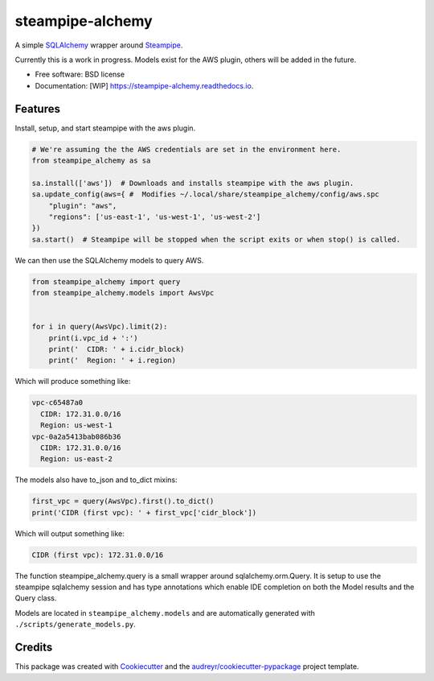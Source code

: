 =================
steampipe-alchemy
=================


.. image:: https://img.shields.io/pypi/v/steampipe_alchemy.svg
        :target: https://pypi.python.org/pypi/steampipe_alchemy

.. image:: https://github.com/RyanJarv/steampipe_alchemy/actions/workflows/main_tests.yml/badge.svg
        :target: https://github.com/RyanJarv/steampipe_alchemy/actions/workflows/main_tests.yml

.. image:: https://github.com/RyanJarv/steampipe_alchemy/actions/workflows/publish.yml/badge.svg
        :target: https://github.com/RyanJarv/steampipe_alchemy/actions/workflows/publish.yml

.. image:: https://readthedocs.org/projects/steampipe-alchemy/badge/?version=latest
        :target: https://steampipe-alchemy.readthedocs.io/en/latest/?version=latest
        :alt: Documentation Status




A simple `SQLAlchemy <https://www.sqlalchemy.org/>`_ wrapper around `Steampipe <https://steampipe.io/>`_.

Currently this is a work in progress. Models exist for the AWS plugin, others will be added in the future.

* Free software: BSD license
* Documentation: [WIP] https://steampipe-alchemy.readthedocs.io.


Features
--------

Install, setup, and start steampipe with the aws plugin.

.. code-block:: python

    # We're assuming the the AWS credentials are set in the environment here.
    from steampipe_alchemy as sa

    sa.install(['aws'])  # Downloads and installs steampipe with the aws plugin.
    sa.update_config(aws={ #  Modifies ~/.local/share/steampipe_alchemy/config/aws.spc
        "plugin": "aws",
        "regions": ['us-east-1', 'us-west-1', 'us-west-2']
    })
    sa.start()  # Steampipe will be stopped when the script exits or when stop() is called.

We can then use the SQLAlchemy models to query AWS.

.. code-block:: python

    from steampipe_alchemy import query
    from steampipe_alchemy.models import AwsVpc


    for i in query(AwsVpc).limit(2):
        print(i.vpc_id + ':')
        print('  CIDR: ' + i.cidr_block)
        print('  Region: ' + i.region)

Which will produce something like:

.. code-block:: python

    vpc-c65487a0
      CIDR: 172.31.0.0/16
      Region: us-west-1
    vpc-0a2a5413bab086b36
      CIDR: 172.31.0.0/16
      Region: us-east-2

The models also have to_json and to_dict mixins:

.. code-block:: python

    first_vpc = query(AwsVpc).first().to_dict()
    print('CIDR (first vpc): ' + first_vpc['cidr_block'])

Which will output something like:

.. code-block:: python

    CIDR (first vpc): 172.31.0.0/16


The function steampipe_alchemy.query is a small wrapper around sqlalchemy.orm.Query. It is setup to use the steampipe sqlalchemy session and has type annotations which enable IDE completion on both the Model results and the Query class.


.. image:: https://raw.githubusercontent.com/RyanJarv/steampipe_alchemy/main/docs/images/completion.png

Models are located in ``steampipe_alchemy.models`` and are automatically generated with ``./scripts/generate_models.py``.

Credits
-------

This package was created with Cookiecutter_ and the `audreyr/cookiecutter-pypackage`_ project template.

.. _Cookiecutter: https://github.com/audreyr/cookiecutter
.. _`audreyr/cookiecutter-pypackage`: https://github.com/audreyr/cookiecutter-pypackage
